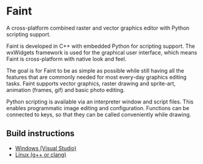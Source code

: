 * Faint

A cross-platform combined raster and vector graphics editor with
Python scripting support.

Faint is developed in C++ with embedded Python for scripting support.
The wxWidgets framework is used for the graphical user interface,
which means Faint is cross-platform with native look and feel.

The goal is for Faint to be as simple as possible while still having
all the features that are commonly needed for most every-day graphics
editing tasks. Faint supports vector graphics, raster drawing and
sprite-art, animation (frames, gif) and basic photo editing.

Python scripting is available via an interpreter window and script
files. This enables programmatic image editing and configuration.
Functions can be connected to keys, so that they can be called
conveniently while drawing.

** Build instructions
   - [[file:build/build-instructions-visual-studio.org][Windows (Visual Studio)]]
   - [[file:build/build-instructions-linux.md][Linux (g++ or clang)]]
